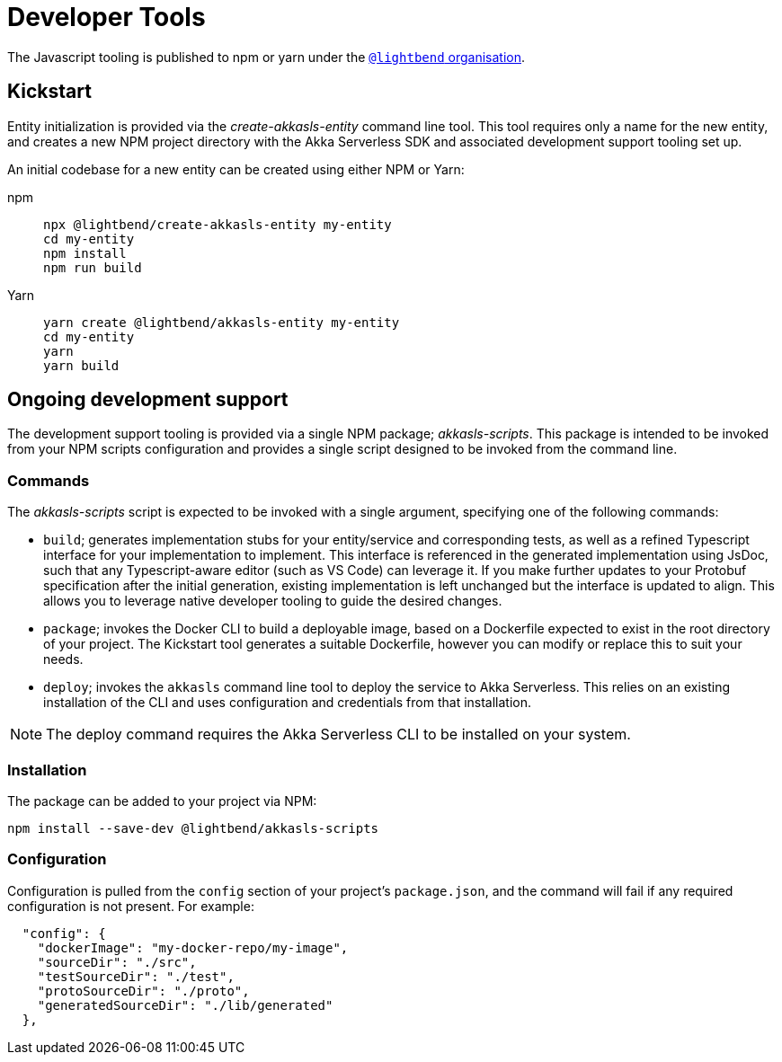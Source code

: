 = Developer Tools

The Javascript tooling is published to npm or yarn under the https://www.npmjs.com/org/lightbend[`@lightbend` organisation].

== Kickstart

Entity initialization is provided via the _create-akkasls-entity_ command line tool. This tool requires only a name for the new entity, and creates a new NPM project directory with the Akka Serverless SDK and associated development support tooling set up.

An initial codebase for a new entity can be created using either NPM or Yarn:

[.tabset]
npm::
+
[source,command line]
----
npx @lightbend/create-akkasls-entity my-entity
cd my-entity
npm install
npm run build
----

Yarn::
+
[source,command line]
----
yarn create @lightbend/akkasls-entity my-entity
cd my-entity
yarn
yarn build
----

== Ongoing development support
The development support tooling is provided via a single NPM package; _akkasls-scripts_. This package is intended to be invoked from your NPM scripts configuration and provides a single script designed to be invoked from the command line.

=== Commands
The _akkasls-scripts_ script is expected to be invoked with a single argument, specifying one of the following commands:

* `build`; generates implementation stubs for your entity/service and corresponding tests, as well as a refined Typescript interface for your implementation to implement. This interface is referenced in the generated implementation using JsDoc, such that any Typescript-aware editor (such as VS Code) can leverage it.  If you make further updates to your Protobuf specification after the initial generation, existing implementation is left unchanged but the interface is updated to align. This allows you to leverage native developer tooling to guide the desired changes.
* `package`; invokes the Docker CLI to build a deployable image, based on a Dockerfile expected to exist in the root directory of your project. The Kickstart tool generates a suitable Dockerfile, however you can modify or replace this to suit your needs.
* `deploy`; invokes the `akkasls` command line tool to deploy the service to Akka Serverless. This relies on an existing installation of the CLI and uses configuration and credentials from that installation.

NOTE: The deploy command requires the Akka Serverless CLI to be installed on your system.

=== Installation
The package can be added to your project via NPM:

[source,command line]
----
npm install --save-dev @lightbend/akkasls-scripts
----

=== Configuration
Configuration is pulled from the `config` section of your project's `package.json`, and the command will fail if any required configuration is not present. For example:

[source,json]
----
  "config": {
    "dockerImage": "my-docker-repo/my-image",
    "sourceDir": "./src",
    "testSourceDir": "./test",
    "protoSourceDir": "./proto",
    "generatedSourceDir": "./lib/generated"
  },
----